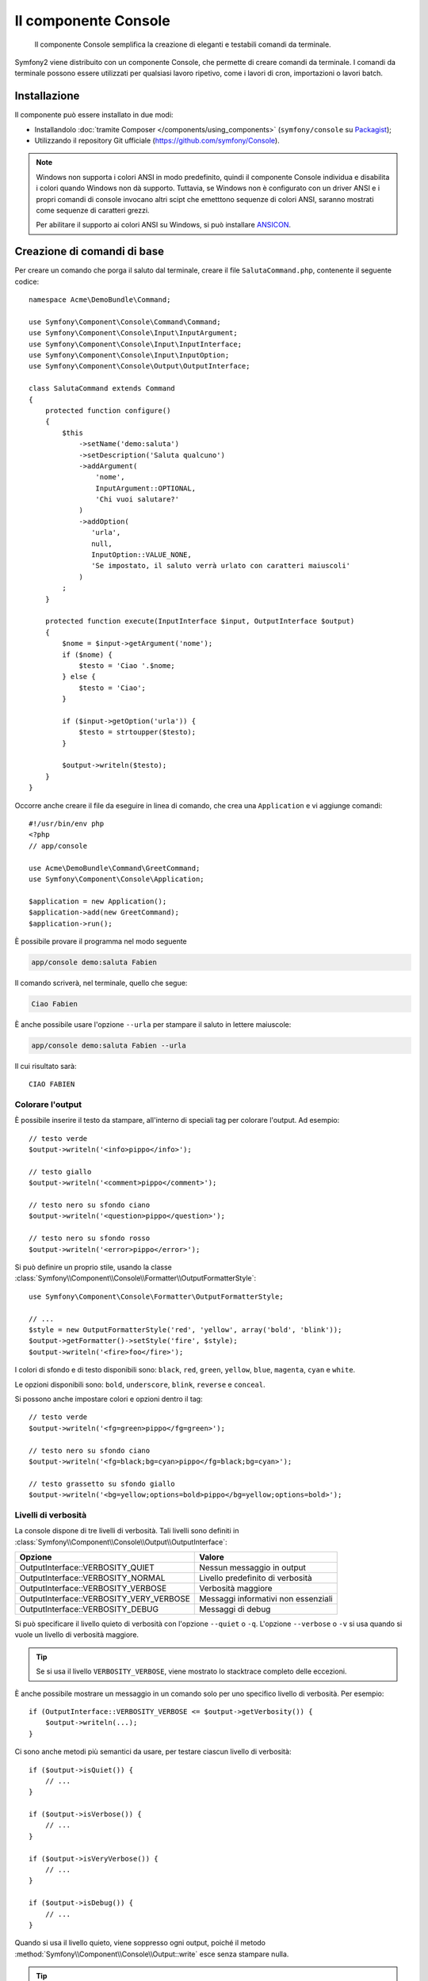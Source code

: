 .. index::
    single: Console; CLI
    single: Componenti; Console
    
Il componente Console
=====================

    Il componente Console semplifica la creazione di eleganti e testabili comandi
    da terminale.

Symfony2 viene distribuito con un componente Console, che permette di creare
comandi da terminale. I comandi da terminale possono essere utilizzati per qualsiasi
lavoro ripetivo, come i lavori di cron, importazioni o lavori batch.

Installazione
-------------

Il componente può essere installato in due modi:

* Installandolo :doc:`tramite Composer </components/using_components>` (``symfony/console`` su `Packagist`_);
* Utilizzando il repository Git ufficiale (https://github.com/symfony/Console).

.. note::

    Windows non supporta i colori ANSI in modo predefinito, quindi il componente Console individua e
    disabilita i colori quando Windows non dà supporto. Tuttavia, se Windows non è
    configurato con un driver ANSI e i propri comandi di console invocano altri scipt che
    emetttono sequenze di colori ANSI, saranno mostrati come sequenze di caratteri grezzi.

    Per abilitare il supporto ai colori ANSI su Windows, si può installare `ANSICON`_.

Creazione di comandi di base
----------------------------

Per creare un comando che porga il saluto dal terminale, creare il file  ``SalutaCommand.php``,
contenente il seguente codice::

    namespace Acme\DemoBundle\Command;

    use Symfony\Component\Console\Command\Command;
    use Symfony\Component\Console\Input\InputArgument;
    use Symfony\Component\Console\Input\InputInterface;
    use Symfony\Component\Console\Input\InputOption;
    use Symfony\Component\Console\Output\OutputInterface;

    class SalutaCommand extends Command
    {
        protected function configure()
        {
            $this
                ->setName('demo:saluta')
                ->setDescription('Saluta qualcuno')
                ->addArgument(
                    'nome',
                    InputArgument::OPTIONAL,
                    'Chi vuoi salutare?'
                )
                ->addOption(
                   'urla',
                   null,
                   InputOption::VALUE_NONE,
                   'Se impostato, il saluto verrà urlato con caratteri maiuscoli'
                )
            ;
        }

        protected function execute(InputInterface $input, OutputInterface $output)
        {
            $nome = $input->getArgument('nome');
            if ($nome) {
                $testo = 'Ciao '.$nome;
            } else {
                $testo = 'Ciao';
            }

            if ($input->getOption('urla')) {
                $testo = strtoupper($testo);
            }

            $output->writeln($testo);
        }
    }

Occorre anche creare il file da eseguire in linea di comando, che crea
una ``Application`` e vi aggiunge comandi::

    #!/usr/bin/env php
    <?php 
    // app/console

    use Acme\DemoBundle\Command\GreetCommand;
    use Symfony\Component\Console\Application;

    $application = new Application();
    $application->add(new GreetCommand);
    $application->run();

È possibile provare il programma nel modo seguente

.. code-block:: bash

    app/console demo:saluta Fabien

Il comando scriverà, nel terminale, quello che segue:

.. code-block:: text

    Ciao Fabien

È anche possibile usare l'opzione ``--urla`` per stampare il saluto in lettere maiuscole:

.. code-block:: bash

    app/console demo:saluta Fabien --urla

Il cui risultato sarà::

    CIAO FABIEN

.. _components-console-coloring:

Colorare l'output
~~~~~~~~~~~~~~~~~

È possibile inserire il testo da stampare, all'interno di speciali tag per colorare 
l'output. Ad esempio::

    // testo verde
    $output->writeln('<info>pippo</info>');

    // testo giallo
    $output->writeln('<comment>pippo</comment>');

    // testo nero su sfondo ciano
    $output->writeln('<question>pippo</question>');

    // testo nero su sfondo rosso
    $output->writeln('<error>pippo</error>');

Si può definire un proprio stile, usando la classe
:class:`Symfony\\Component\\Console\\Formatter\\OutputFormatterStyle`::

    use Symfony\Component\Console\Formatter\OutputFormatterStyle;

    // ...
    $style = new OutputFormatterStyle('red', 'yellow', array('bold', 'blink'));
    $output->getFormatter()->setStyle('fire', $style);
    $output->writeln('<fire>foo</fire>');

I colori di sfondo e di testo disponibili sono: ``black``, ``red``, ``green``,
``yellow``, ``blue``, ``magenta``, ``cyan`` e ``white``.

Le opzioni disponibili sono: ``bold``, ``underscore``, ``blink``, ``reverse`` e ``conceal``.

Si possono anche impostare colori e opzioni dentro il tag::

    // testo verde
    $output->writeln('<fg=green>pippo</fg=green>');

    // testo nero su sfondo ciano
    $output->writeln('<fg=black;bg=cyan>pippo</fg=black;bg=cyan>');

    // testo grassetto su sfondo giallo
    $output->writeln('<bg=yellow;options=bold>pippo</bg=yellow;options=bold>');

.. _verbosity-levels:

Livelli di verbosità
~~~~~~~~~~~~~~~~~~~~

.. versionadded:: 2.3
   Le costanti ``VERBOSITY_VERY_VERBOSE`` e ``VERBOSITY_DEBUG`` sono state introdotte
   nella versione 2.3

La console dispone di tre livelli di verbosità. Tali livelli sono definiti in
:class:`Symfony\\Component\\Console\\Output\\OutputInterface`:

=======================================  ===================================
Opzione                                     Valore
=======================================  ===================================
OutputInterface::VERBOSITY_QUIET         Nessun messaggio in output
OutputInterface::VERBOSITY_NORMAL        Livello predefinito di verbosità
OutputInterface::VERBOSITY_VERBOSE       Verbosità maggiore
OutputInterface::VERBOSITY_VERY_VERBOSE  Messaggi informativi non essenziali
OutputInterface::VERBOSITY_DEBUG         Messaggi di debug
=======================================  ===================================

Si può specificare il livello quieto di verbosità con l'opzione ``--quiet`` o ``-q``.
L'opzione ``--verbose`` o ``-v`` si usa quando si vuole un livello di verbosità
maggiore.

.. tip::

    Se si usa il livello ``VERBOSITY_VERBOSE``, viene mostrato lo stacktrace
    completo delle eccezioni.

È anche possibile mostrare un messaggio in un comando solo per uno specifico livello
di verbosità. Per esempio::

    if (OutputInterface::VERBOSITY_VERBOSE <= $output->getVerbosity()) {
        $output->writeln(...);
    }

.. versionadded:: 2.4
   I metodi :method:`Symfony\\Component\\Console\\Output\\Output::isQuiet`,
   :method:`Symfony\\Component\\Console\\Output\\Output::isVerbose`,
   :method:`Symfony\\Component\\Console\\Output\\Output::isVeryVerbose` e
   :method:`Symfony\\Component\\Console\\Output\\Output::isDebug`
   sono stati introdotti in Symfony 2.4

Ci sono anche metodi più semantici da usare, per testare ciascun livello
di verbosità::

    if ($output->isQuiet()) {
        // ...
    }

    if ($output->isVerbose()) {
        // ...
    }

    if ($output->isVeryVerbose()) {
        // ...
    }

    if ($output->isDebug()) {
        // ...
    }

Quando si usa il livello quieto, viene soppresso ogni output, poiché il metodo
:method:`Symfony\\Component\\Console\\Output::write`
esce senza stampare nulla.

.. tip::

    MonologBridge fornisce una classe :class:`Symfony\\Bridge\\Monolog\\Handler\\ConsoleHandler`,
    che consente di mostrare messaggi sulla console. Questo è un modo più pulito
    rispetto a inserire le chiamate di output all'interno di condizioni. Per un esempio di utilizzo nel
    framework Symfony, vedere :doc:`/cookbook/logging/monolog_console`.

Utilizzo dei parametri nei comandi
----------------------------------

La parte più interessante dei comandi è data dalla possibilità di mettere a disposizione 
parametri e opzioni. I parametri sono delle stringhe, separate da spazi, che seguono
il nome stesso del comando. Devono essere inseriti in un ordine preciso e possono essere opzionali o 
obbligatori. Ad esempio, per aggiungere un parametro opzionale ``cognome`` al precedente
comando e rendere il parametro ``nome`` obbligatorio, si dovrà scrivere::

    $this
        // ...
        ->addArgument(
            'nome',
            InputArgument::REQUIRED,
            'Chi vuoi salutare?'
        )
        ->addArgument(
            'cognome',
            InputArgument::OPTIONAL,
            'Il tuo cognome?'
        )

A questo punto si può accedere al parametro ``cognome`` dal codice::

    if ($cognome = $input->getArgument('cognome')) {
        $testo .= ' '.$cognome;
    }

Il comando potrà essere utilizzato in uno qualsiasi dei seguenti modi:

.. code-block:: bash

    $ app/console demo:saluta Fabien
    $ app/console demo:saluta Fabien Potencier

È anche possibile consentire una lista di valori a un parametro (si immagini di
voler salutare tutti gli amici). Lo si deve fare alla fine della lista dei
parametri::

    $this
        // ...
        ->addArgument(
            'nomi',
            InputArgument::IS_ARRAY,
            'Chi vuoi salutare (separare i nomi con uno spazio)?'
        );

In questo modo, si possono specificare più nomi:

.. code-block:: bash

    $ app/console demo:saluta Fabien Ryan Bernhard

Si può accedere al parametro ``nmoi`` come un array::

    if ($nomi = $input->getArgument('nomi')) {
        $testo .= ' '.implode(', ', $nomi);
    }

Ci sono tre varianti di parametro utilizzabili:

===========================  ====================================================================================================================
Modalità                     Valore
===========================  ====================================================================================================================
InputArgument::REQUIRED      Il parametro è obbligatorio
InputArgument::OPTIONAL      Il parametro è facoltativo, può essere omesso
InputArgument::IS_ARRAY      Il parametro può contenere un numero indefinito di parametri e deve essere usato alla fine della lista dei parametri
===========================  ====================================================================================================================

Si può combinare ``IS_ARRAY`` con ``REQUIRED`` e ``OPTIONAL``, per esempio::

    $this
        // ...
        ->addArgument(
            'nomi',
            InputArgument::IS_ARRAY | InputArgument::REQUIRED,
            'Chi vuoi salutare (separare i nomi con uno spazio)?'
        );

Utilizzo delle opzioni nei comandi
----------------------------------

Diversamente dagli argomenti, le opzioni non sono ordinate (cioè possono essere 
specificate in qualsiasi ordine) e sono identificate dal doppio trattino (come in --urla; è 
anche possibile dichiarare una scorciatoia a singola lettera preceduta da un solo  
trattino come in ``-u``). Le opzioni sono *sempre* opzionali e possono accettare valori 
(come in ``dir=src``) o essere semplici indicatori booleani senza alcuna assegnazione 
(come in ``urla``).

.. tip::

    È anche possibile fare in modo che un'opzione possa *opzionalmente* accettare un valore (ad esempio
    si potrebbe avere ``--urla`` o ``--urla=forte``). Le opzioni possono anche essere configurate per 
    accettare array di valori.

Ad esempio, per specificare il numero di volte in cui il messaggio di 
saluto sarà stampato, si può aggiungere la seguente opzione::

    $this
        // ...
        ->addOption(
            'ripetizioni',
            null,
            InputOption::VALUE_REQUIRED,
            'Quante volte dovrà essere stampato il messaggio?',
            1
        );

Ora è possibile usare l'opzione per stampare più volte il messaggio:

.. code-block:: php

    for ($i = 0; $i < $input->getOption('ripetizioni'); $i++) {
        $output->writeln($testo);
    }

In questo modo, quando si esegue il comando, sarà possibile specificare, opzionalmente, 
l'impostazione ``--ripetizioni``:

.. code-block:: bash

    $ app/console demo:saluta Fabien
    $ app/console demo:saluta Fabien --ripetizioni=5

Nel primo esempio, il saluto verrà stampata una sola volta, visto che ``ripetizioni`` è vuoto e
il suo valore predefinito è ``1`` (l'ultimo argomento di ``addOption``). Nel secondo esempio, il
saluto verrà stampato 5 volte.

Ricordiamo che le opzioni non devono essere specificate in un ordina predefinito. Perciò, entrambi i
seguenti esempi funzioneranno correttamente:

.. code-block:: bash

    $ app/console demo:saluta Fabien --ripetizioni=5 --urla
    $ app/console demo:saluta Fabien --urla --ripetizioni=5

Ci sono 4 possibili varianti per le opzioni:

===========================  =============================================================================================
Opzione                      Valore
===========================  =============================================================================================
InputOption::VALUE_IS_ARRAY  Questa opzione accetta valori multipli (p.e. ``--dir=/pippo --dir=/pluto``)
InputOption::VALUE_NONE      Non accettare alcun valore per questa opzione (come in ``--urla``)
InputOption::VALUE_REQUIRED  Il valore è obbligatorio (come in ``ripetizioni=5``), l'opzione stessa è comunque facoltativa
InputOption::VALUE_OPTIONAL  L'opzione può avere un valore o meno (p.e. ``urla`` o ``urla=forte``)
===========================  =============================================================================================

È possibile combinare VALUE_IS_ARRAY con VALUE_REQUIRED o con VALUE_OPTIONAL nel seguente modo:

.. code-block:: php

    $this
        // ...
        ->addOption(
            'ripetizioni',
            null,
            InputOption::VALUE_REQUIRED | InputOption::VALUE_IS_ARRAY,
            'Quante volte dovrà essere stampato il messaggio?',
            1
        );

Aiutanti di console
-------------------

Il componente Console contiene anche una serie di "aiutanti", vari piccoli strumenti
in grado di aiutare con diversi compiti:

* :doc:`/components/console/helpers/dialoghelper`: chiede informazioni interattive all'utente
* :doc:`/components/console/helpers/formatterhelper`: personalizza i colori dei testi
* :doc:`/components/console/helpers/progresshelper`: mostra una barra di progressione
* :doc:`/components/console/helpers/tablehelper`: mostra dati in una tabella

Testare i comandi
-----------------

Symfony2 mette a disposizione diversi strumenti a supporto del test dei comandi. Il più utile 
di questi è la classe :class:`Symfony\\Component\\Console\\Tester\\CommandTester`. Questa utilizza 
particolari classi per la gestione dell'input/output che semplificano lo svolgimento di 
test senza una reale interazione da terminale::

    use Acme\Console\Command\SalutaCommand;
    use Symfony\Component\Console\Application;
    use Symfony\Component\Console\Tester\CommandTester;

    class ListCommandTest extends \PHPUnit_Framework_TestCase
    {
        public function testExecute()
        {
            $application = new Application();
            $application->add(new SalutaCommand());

            $comando = $application->find('demo:saluta');
            $testDelComando = new CommandTester($comando);
            $testDelComando->execute(array('command' => $comando->getName()));

            $this->assertRegExp('/.../', $testDelComando->getDisplay());

            // ...
        }
    }

Il metodo :method:`Symfony\\Component\\Console\\Tester\\CommandTester::getDisplay` 
restituisce ciò che sarebbe stato mostrato durante una normale chiamata dal 
terminale.

Si può testare l'invio di argomenti e opzioni al comando, passandoli come
array al metodo
:method:`Symfony\\Component\\Console\\Tester\\CommandTester::execute`::

    use Acme\Console\Command\SalutaCommand;
    use Symfony\Component\Console\Application;
    use Symfony\Component\Console\Tester\CommandTester;

    class ListCommandTest extends \PHPUnit_Framework_TestCase
    {
        // ...

        public function testNameIsOutput()
        {
            $application = new Application();
            $application->add(new SalutaCommand());

            $comando = $application->find('demo:saluta');
            $testDelComando = new CommandTester($command);
            $testDelComando->execute(
                array('command' => $comando->getName(), 'name' => 'Fabien')
            );

            $this->assertRegExp('/Fabien/', $testDelComando->getDisplay());
        }
    }

.. tip::

    È possibile testare un'intera applicazione da terminale utilizzando 
    :class:`Symfony\\Component\\Console\\Tester\\ApplicationTester`.

Richiamare un comando esistente
-------------------------------

Se un comando dipende da un altro, da eseguire prima, invece di chiedere all'utente
di ricordare l'ordine di esecuzione, lo si può richiamare direttamente.
Questo è utile anche quando si vuole creare un "meta" comando, che esegue solo una
serie di altri comandi (per esempio, tutti i comandi necessari quando il codice
del progetto è cambiato sui server di produzione: pulire la cache,
genereare i proxy di Doctrine, esportare le risorse di Assetic, ...).

Richiamare un comando da un altro è molto semplice::

    protected function execute(InputInterface $input, OutputInterface $output)
    {
        $comando = $this->getApplication()->find('demo:saluta');

        $parametri = array(
            'command' => 'demo:saluta',
            'nome'    => 'Fabien',
            '--urla'  => true,
        );

        $input = new ArrayInput($parametri);
        $codiceDiRitorno = $comando->run($input, $output);

        // ...
    }

Innanzitutto si dovrà trovare (:method:`Symfony\\Component\\Console\\Application::find`) il
comando da eseguire usandone il nome come parametro.

Quindi si dovrà creare un nuovo 
:class:`Symfony\\Component\\Console\\Input\\ArrayInput` che 
contenga gli argomenti e le opzioni da passare al comando.

Infine, la chiamata al metodo ``run()`` manderà effettivamente in esecuzione il comando e
restituirà il codice di ritorno del comando (``0`` se tutto è andato a buon fine, un qualsiasi altro 
intero negli altri altri casi).

.. note::

    Nella maggior parte dei casi, non è una buona idea quella di eseguire 
    un comando al di fuori del terminale. Innanzitutto perché l'output del 
    comando è ottimizzato per il terminale. Ma, anche più importante, un comando 
    è come un controllore: dovrebbe usare un modello per fare qualsiasi cosa e 
    restituire informazioni all'utente. Perciò, invece di eseguire un comando
    dal Web, sarebbe meglio provare a rifattorizzare il codice e spostare la logica
    all'interno di una nuova classe.

Saperne di più
--------------

* :doc:`/components/console/usage`
* :doc:`/components/console/single_command_tool`
* :doc:`/components/console/events`

.. _Packagist: https://packagist.org/packages/symfony/console
.. _ANSICON: https://github.com/adoxa/ansicon/releases
